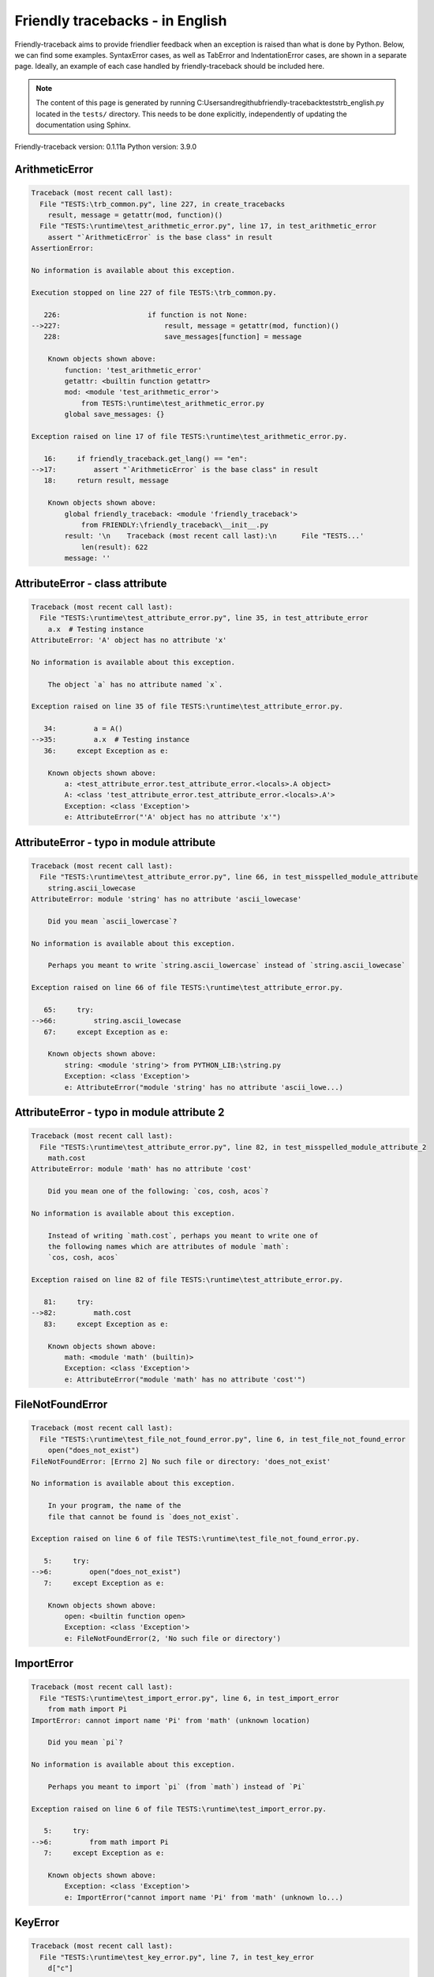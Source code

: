 
Friendly tracebacks - in English
======================================

Friendly-traceback aims to provide friendlier feedback when an exception
is raised than what is done by Python.
Below, we can find some examples. SyntaxError cases, as well as TabError and
IndentationError cases, are shown in a separate page.
Ideally, an example of each case handled by friendly-traceback
should be included here.

.. note::

     The content of this page is generated by running
     C:\Users\andre\github\friendly-traceback\tests\trb_english.py located in the ``tests/`` directory.
     This needs to be done explicitly, independently of updating the
     documentation using Sphinx.

Friendly-traceback version: 0.1.11a
Python version: 3.9.0



ArithmeticError
---------------

.. code-block:: none


    Traceback (most recent call last):
      File "TESTS:\trb_common.py", line 227, in create_tracebacks
        result, message = getattr(mod, function)()
      File "TESTS:\runtime\test_arithmetic_error.py", line 17, in test_arithmetic_error
        assert "`ArithmeticError` is the base class" in result
    AssertionError: 
    
    No information is available about this exception.
    
    Execution stopped on line 227 of file TESTS:\trb_common.py.
    
       226:                     if function is not None:
    -->227:                         result, message = getattr(mod, function)()
       228:                         save_messages[function] = message

        Known objects shown above:
            function: 'test_arithmetic_error'
            getattr: <builtin function getattr>
            mod: <module 'test_arithmetic_error'>
                from TESTS:\runtime\test_arithmetic_error.py
            global save_messages: {}
        
    Exception raised on line 17 of file TESTS:\runtime\test_arithmetic_error.py.
    
       16:     if friendly_traceback.get_lang() == "en":
    -->17:         assert "`ArithmeticError` is the base class" in result
       18:     return result, message

        Known objects shown above:
            global friendly_traceback: <module 'friendly_traceback'>
                from FRIENDLY:\friendly_traceback\__init__.py
            result: '\n    Traceback (most recent call last):\n      File "TESTS...'
                len(result): 622
            message: ''
        

AttributeError - class attribute
--------------------------------

.. code-block:: none


    Traceback (most recent call last):
      File "TESTS:\runtime\test_attribute_error.py", line 35, in test_attribute_error
        a.x  # Testing instance
    AttributeError: 'A' object has no attribute 'x'
    
    No information is available about this exception.
    
        The object `a` has no attribute named `x`.
        
    Exception raised on line 35 of file TESTS:\runtime\test_attribute_error.py.
    
       34:         a = A()
    -->35:         a.x  # Testing instance
       36:     except Exception as e:

        Known objects shown above:
            a: <test_attribute_error.test_attribute_error.<locals>.A object>
            A: <class 'test_attribute_error.test_attribute_error.<locals>.A'>
            Exception: <class 'Exception'>
            e: AttributeError("'A' object has no attribute 'x'")
        


AttributeError - typo in module attribute
-----------------------------------------

.. code-block:: none


    Traceback (most recent call last):
      File "TESTS:\runtime\test_attribute_error.py", line 66, in test_misspelled_module_attribute
        string.ascii_lowecase
    AttributeError: module 'string' has no attribute 'ascii_lowecase'
    
        Did you mean `ascii_lowercase`?
        
    No information is available about this exception.
    
        Perhaps you meant to write `string.ascii_lowercase` instead of `string.ascii_lowecase`
        
    Exception raised on line 66 of file TESTS:\runtime\test_attribute_error.py.
    
       65:     try:
    -->66:         string.ascii_lowecase
       67:     except Exception as e:

        Known objects shown above:
            string: <module 'string'> from PYTHON_LIB:\string.py
            Exception: <class 'Exception'>
            e: AttributeError("module 'string' has no attribute 'ascii_lowe...)
        


AttributeError - typo in module attribute 2
-------------------------------------------

.. code-block:: none


    Traceback (most recent call last):
      File "TESTS:\runtime\test_attribute_error.py", line 82, in test_misspelled_module_attribute_2
        math.cost
    AttributeError: module 'math' has no attribute 'cost'
    
        Did you mean one of the following: `cos, cosh, acos`?
        
    No information is available about this exception.
    
        Instead of writing `math.cost`, perhaps you meant to write one of 
        the following names which are attributes of module `math`:
        `cos, cosh, acos`
        
    Exception raised on line 82 of file TESTS:\runtime\test_attribute_error.py.
    
       81:     try:
    -->82:         math.cost
       83:     except Exception as e:

        Known objects shown above:
            math: <module 'math' (builtin)>
            Exception: <class 'Exception'>
            e: AttributeError("module 'math' has no attribute 'cost'")
        


FileNotFoundError
-----------------

.. code-block:: none


    Traceback (most recent call last):
      File "TESTS:\runtime\test_file_not_found_error.py", line 6, in test_file_not_found_error
        open("does_not_exist")
    FileNotFoundError: [Errno 2] No such file or directory: 'does_not_exist'
    
    No information is available about this exception.
    
        In your program, the name of the
        file that cannot be found is `does_not_exist`.
        
    Exception raised on line 6 of file TESTS:\runtime\test_file_not_found_error.py.
    
       5:     try:
    -->6:         open("does_not_exist")
       7:     except Exception as e:

        Known objects shown above:
            open: <builtin function open>
            Exception: <class 'Exception'>
            e: FileNotFoundError(2, 'No such file or directory')
        


ImportError
-----------

.. code-block:: none


    Traceback (most recent call last):
      File "TESTS:\runtime\test_import_error.py", line 6, in test_import_error
        from math import Pi
    ImportError: cannot import name 'Pi' from 'math' (unknown location)
    
        Did you mean `pi`?
        
    No information is available about this exception.
    
        Perhaps you meant to import `pi` (from `math`) instead of `Pi`
        
    Exception raised on line 6 of file TESTS:\runtime\test_import_error.py.
    
       5:     try:
    -->6:         from math import Pi
       7:     except Exception as e:

        Known objects shown above:
            Exception: <class 'Exception'>
            e: ImportError("cannot import name 'Pi' from 'math' (unknown lo...)
        


KeyError
--------

.. code-block:: none


    Traceback (most recent call last):
      File "TESTS:\runtime\test_key_error.py", line 7, in test_key_error
        d["c"]
    KeyError: 'c'
    
    No information is available about this exception.
    
        In your program, the key that cannot be found is `'c'`.
        
    Exception raised on line 7 of file TESTS:\runtime\test_key_error.py.
    
       6:     try:
    -->7:         d["c"]
       8:     except Exception as e:

        Known objects shown above:
            d: {'a': 1, 'b': 2}
            Exception: <class 'Exception'>
            e: KeyError('c')
        


LookupError
-----------

.. code-block:: none


    Traceback (most recent call last):
      File "TESTS:\trb_common.py", line 227, in create_tracebacks
        result, message = getattr(mod, function)()
      File "TESTS:\runtime\test_lookup_error.py", line 18, in test_lookup_error
        assert "`LookupError` is the base class for" in result
    AssertionError: 
    
    No information is available about this exception.
    
    Execution stopped on line 227 of file TESTS:\trb_common.py.
    
       226:                     if function is not None:
    -->227:                         result, message = getattr(mod, function)()
       228:                         save_messages[function] = message

        Known objects shown above:
            function: 'test_lookup_error'
            result: '\n    Traceback (most recent call last):\n      File "TESTS...'
                len(result): 591
            message: "'c'"
            getattr: <builtin function getattr>
            mod: <module 'test_lookup_error'> from TESTS:\runtime\test_lookup_error.py
            global save_messages: {'test_attribute_error': "'A' object has no attribute 'x'", ...}
                len(save_messages): 6
        
    Exception raised on line 18 of file TESTS:\runtime\test_lookup_error.py.
    
       17:     if friendly_traceback.get_lang() == "en":
    -->18:         assert "`LookupError` is the base class for" in result
       19:     return result, message

        Known objects shown above:
            global friendly_traceback: <module 'friendly_traceback'>
                from FRIENDLY:\friendly_traceback\__init__.py
            result: '\n    Traceback (most recent call last):\n      File "TESTS...'
                len(result): 662
            message: 'Fake message'
        

IndexError - short tuple
------------------------

.. code-block:: none


    Traceback (most recent call last):
      File "TESTS:\runtime\test_index_error.py", line 8, in test_index_error1
        print(a[3], b[2])
    IndexError: tuple index out of range
    
    No information is available about this exception.
    
    Exception raised on line 8 of file TESTS:\runtime\test_index_error.py.
    
       7:     try:
    -->8:         print(a[3], b[2])
       9:     except Exception as e:

        Known objects shown above:
            print: <builtin function print>
            a: (1, 2, 3)
            b: [1, 2, 3]
            Exception: <class 'Exception'>
            e: IndexError('tuple index out of range')
        


IndexError - long list
----------------------

.. code-block:: none


    Traceback (most recent call last):
      File "TESTS:\runtime\test_index_error.py", line 22, in test_index_error2
        print(a[50], b[0])
    IndexError: list index out of range
    
    No information is available about this exception.
    
    Exception raised on line 22 of file TESTS:\runtime\test_index_error.py.
    
       21:     try:
    -->22:         print(a[50], b[0])
       23:     except Exception as e:

        Known objects shown above:
            print: <builtin function print>
            a: [0, 1, 2, 3, 4, 5, 6, 7, 8, 9, 10, 11, 12, 13, 14, 15, 16, 17, 18, ...]
                len(a): 40
            b: (0, 1, 2, 3, 4, 5, 6, 7, 8, 9, 10, 11, 12, 13, 14, 15, 16, 17, 18, ...)
                len(b): 50
            Exception: <class 'Exception'>
            e: IndexError('list index out of range')
        


ModuleNotFoundError
-------------------

.. code-block:: none


    Traceback (most recent call last):
      File "TESTS:\runtime\test_module_not_found_error.py", line 6, in test_module_not_found_error
        import Tkinter
    ModuleNotFoundError: No module named 'Tkinter'
    
        Did you mean `tkinter`?
        
    No information is available about this exception.
    
        The name of the module that could not be imported is `Tkinter`.
        `tkinter` is an existing module that has a similar name.
        
    Exception raised on line 6 of file TESTS:\runtime\test_module_not_found_error.py.
    
       5:     try:
    -->6:         import Tkinter
       7:     except Exception as e:

        Known objects shown above:
            Exception: <class 'Exception'>
            e: ModuleNotFoundError("No module named 'Tkinter'")
        


NameError - 1
-------------

.. code-block:: none


    Traceback (most recent call last):
      File "TESTS:\runtime\test_name_error.py", line 6, in test_name_error
        this = something
    NameError: name 'something' is not defined
    
    No information is available about this exception.
    
        In your program, `something` is an unknown name.
        I have no additional information for you.
    Exception raised on line 6 of file TESTS:\runtime\test_name_error.py.
    
       5:     try:
    -->6:         this = something
       7:     except Exception as e:

        Known objects shown above:
            Exception: <class 'Exception'>
            e: NameError("name 'something' is not defined")
        


NameError - 2
-------------

.. code-block:: none


    Traceback (most recent call last):
      File "TESTS:\runtime\test_name_error.py", line 20, in test_name_error2
        x = babs(-1)
    NameError: name 'babs' is not defined
    
        Did you mean `abs`?
    No information is available about this exception.
    
        In your program, `babs` is an unknown name.
        Instead of writing `babs`, perhaps you meant one of the following:
        *   Local scope: `nabs`
        *   Global scope: `fabs`
        *   Python builtins: `abs`
        
    Exception raised on line 20 of file TESTS:\runtime\test_name_error.py.
    
       19:     try:
    -->20:         x = babs(-1)
       21:     except Exception as e:

        Known objects shown above:
            Exception: <class 'Exception'>
            e: NameError("name 'babs' is not defined")
        


NameError - 3
-------------

.. code-block:: none


    Traceback (most recent call last):
      File "TESTS:\runtime\test_name_error.py", line 35, in test_name_error3
        y = x
    NameError: name 'x' is not defined
    
        Did you use a colon instead of an equal sign?
    No information is available about this exception.
    
        In your program, `x` is an unknown name.
        A type hint found for `x` in the global scope.
        Perhaps you had used a colon instead of an equal sign and written
        
            x : 3
        
        instead of
        
            x = 3
        
    Exception raised on line 35 of file TESTS:\runtime\test_name_error.py.
    
       34:     try:
    -->35:         y = x
       36:     except Exception as e:

        Known objects shown above:
            Exception: <class 'Exception'>
            e: NameError("name 'x' is not defined")
        


NameError - 4
-------------

.. code-block:: none


    Traceback (most recent call last):
      File "TESTS:\runtime\test_name_error.py", line 48, in test_name_error4
        cost  # wrote from math import * above
    NameError: name 'cost' is not defined
    
        Did you mean `cos`?
    No information is available about this exception.
    
        In your program, `cost` is an unknown name.
        Instead of writing `cost`, perhaps you meant one of the following:
        *   Global scope: `cos`, `cosh`, `acos`
        
    Exception raised on line 48 of file TESTS:\runtime\test_name_error.py.
    
       47:     try:
    -->48:         cost  # wrote from math import * above
       49:     except Exception as e:

        Known objects shown above:
            Exception: <class 'Exception'>
            e: NameError("name 'cost' is not defined")
        


OverflowError
-------------

.. code-block:: none


    Traceback (most recent call last):
      File "TESTS:\trb_common.py", line 227, in create_tracebacks
        result, message = getattr(mod, function)()
      File "TESTS:\runtime\test_overflow_error.py", line 17, in test_overflow_error
        assert "`OverflowError` is raised when the result" in result
    AssertionError: 
    
    No information is available about this exception.
    
    Execution stopped on line 227 of file TESTS:\trb_common.py.
    
       226:                     if function is not None:
    -->227:                         result, message = getattr(mod, function)()
       228:                         save_messages[function] = message

        Known objects shown above:
            function: 'test_overflow_error'
            result: '\n    Traceback (most recent call last):\n      File "TESTS...'
                len(result): 821
            message: "name 'cost' is not defined"
            getattr: <builtin function getattr>
            mod: <module 'test_overflow_error'>
                from TESTS:\runtime\test_overflow_error.py
            global save_messages: {'test_attribute_error': "'A' object has no attribute 'x'", ...}
                len(save_messages): 13
        
    Exception raised on line 17 of file TESTS:\runtime\test_overflow_error.py.
    
       16:     if friendly_traceback.get_lang() == "en":
    -->17:         assert "`OverflowError` is raised when the result" in result
       18:     return result, message

        Known objects shown above:
            global friendly_traceback: <module 'friendly_traceback'>
                from FRIENDLY:\friendly_traceback\__init__.py
            result: '\n    Traceback (most recent call last):\n      File "TESTS...'
                len(result): 561
            message: "(34, 'Result too large')"
        

RecursionError
--------------

.. code-block:: none


    Traceback (most recent call last):
      File "TESTS:\trb_common.py", line 227, in create_tracebacks
        result, message = getattr(mod, function)()
      File "TESTS:\runtime\test_recursion_error.py", line 16, in test_function_recursion_error
        assert "too many times" in result
    AssertionError: 
    
    No information is available about this exception.
    
    Execution stopped on line 227 of file TESTS:\trb_common.py.
    
       226:                     if function is not None:
    -->227:                         result, message = getattr(mod, function)()
       228:                         save_messages[function] = message

        Known objects shown above:
            function: 'test_function_recursion_error'
            result: '\n    Traceback (most recent call last):\n      File "TESTS...'
                len(result): 821
            message: "name 'cost' is not defined"
            getattr: <builtin function getattr>
            mod: <module 'test_recursion_error'>
                from TESTS:\runtime\test_recursion_error.py
            global save_messages: {'test_attribute_error': "'A' object has no attribute 'x'", ...}
                len(save_messages): 13
        
    Exception raised on line 16 of file TESTS:\runtime\test_recursion_error.py.
    
       15:     if friendly_traceback.get_lang() == "en":
    -->16:         assert "too many times" in result
       17:     return result, message

        Known objects shown above:
            global friendly_traceback: <module 'friendly_traceback'>
                from FRIENDLY:\friendly_traceback\__init__.py
            result: '\n    Traceback (most recent call last):\n      File "TESTS...'
                len(result): 1135
            message: 'maximum recursion depth exceeded'
        

TypeError - 1: concatenate two different types
----------------------------------------------

.. code-block:: none


    Traceback (most recent call last):
      File "TESTS:\runtime\test_type_error.py", line 8, in test_type_error1
        result = a + one
    TypeError: can only concatenate str (not "int") to str
    
    No information is available about this exception.
    
        You tried to concatenate (add) two different types of objects:
        a string (`str`) and an integer (`int`)
        
    Exception raised on line 8 of file TESTS:\runtime\test_type_error.py.
    
       7:         one = 1
    -->8:         result = a + one
       9:     except Exception as e:

        Known objects shown above:
            one: 1
            a: 'a'
            Exception: <class 'Exception'>
            e: TypeError('can only concatenate str (not "int") to str')
        


TypeError - 1a: concatenate two different types
-----------------------------------------------

.. code-block:: none


    Traceback (most recent call last):
      File "TESTS:\runtime\test_type_error.py", line 26, in test_type_error1a
        result = a + a_list
    TypeError: can only concatenate str (not "list") to str
    
    No information is available about this exception.
    
        You tried to concatenate (add) two different types of objects:
        a string (`str`) and a `list`
        
    Exception raised on line 26 of file TESTS:\runtime\test_type_error.py.
    
       25:         a_list = [1, 2, 3]
    -->26:         result = a + a_list
       27:     except Exception as e:

        Known objects shown above:
            a_list: [1, 2, 3]
            a: 'a'
            Exception: <class 'Exception'>
            e: TypeError('can only concatenate str (not "list") to str')
        


TypeError - 1b: concatenate two different types
-----------------------------------------------

.. code-block:: none


    Traceback (most recent call last):
      File "TESTS:\runtime\test_type_error.py", line 44, in test_type_error1b
        result = a_tuple + a_list
    TypeError: can only concatenate tuple (not "list") to tuple
    
    No information is available about this exception.
    
        You tried to concatenate (add) two different types of objects:
        a `tuple` and a `list`
        
    Exception raised on line 44 of file TESTS:\runtime\test_type_error.py.
    
       43:         a_list = [1, 2, 3]
    -->44:         result = a_tuple + a_list
       45:     except Exception as e:

        Known objects shown above:
            a_list: [1, 2, 3]
            a_tuple: (1, 2, 3)
            Exception: <class 'Exception'>
            e: TypeError('can only concatenate tuple (not "list") to tuple')
        


TypeError - 2: unsupported operand type(s) for +
------------------------------------------------

.. code-block:: none


    Traceback (most recent call last):
      File "TESTS:\runtime\test_type_error.py", line 60, in test_type_error2
        result = one + none
    TypeError: unsupported operand type(s) for +: 'int' and 'NoneType'
    
    No information is available about this exception.
    
        You tried to add two incompatible types of objects:
        an integer (`int`) and a variable equal to `None` (`NoneType`)
        
    Exception raised on line 60 of file TESTS:\runtime\test_type_error.py.
    
       59:         none = None
    -->60:         result = one + none
       61:     except Exception as e:

        Known objects shown above:
            none: None
            one: 1
            Exception: <class 'Exception'>
            e: TypeError("unsupported operand type(s) for +: 'int' and 'Non...)
        


TypeError - 2a: unsupported operand type(s) for +=
--------------------------------------------------

.. code-block:: none


    Traceback (most recent call last):
      File "TESTS:\runtime\test_type_error.py", line 78, in test_type_error2a
        one += two
    TypeError: unsupported operand type(s) for +=: 'int' and 'str'
    
    No information is available about this exception.
    
        You tried to add two incompatible types of objects:
        an integer (`int`) and a string (`str`)
        
    Exception raised on line 78 of file TESTS:\runtime\test_type_error.py.
    
       77:         two = "two"
    -->78:         one += two
       79:     except Exception as e:

        Known objects shown above:
            two: 'two'
            one: 1
            Exception: <class 'Exception'>
            e: TypeError("unsupported operand type(s) for +=: 'int' and 'str'")
        


TypeError - 3: unsupported operand type(s) for -
------------------------------------------------

.. code-block:: none


    Traceback (most recent call last):
      File "TESTS:\runtime\test_type_error.py", line 94, in test_type_error3
        result = a - b
    TypeError: unsupported operand type(s) for -: 'tuple' and 'list'
    
    No information is available about this exception.
    
        You tried to subtract two incompatible types of objects:
        a `tuple` and a `list`
        
    Exception raised on line 94 of file TESTS:\runtime\test_type_error.py.
    
       93:         b = [3, 4]
    -->94:         result = a - b
       95:     except Exception as e:

        Known objects shown above:
            b: [3, 4]
            a: (1, 2)
            Exception: <class 'Exception'>
            e: TypeError("unsupported operand type(s) for -: 'tuple' and 'l...)
        


TypeError - 3a: unsupported operand type(s) for -=
--------------------------------------------------

.. code-block:: none


    Traceback (most recent call last):
      File "TESTS:\runtime\test_type_error.py", line 110, in test_type_error3a
        b -= a
    TypeError: unsupported operand type(s) for -=: 'list' and 'tuple'
    
    No information is available about this exception.
    
        You tried to subtract two incompatible types of objects:
        a `list` and a `tuple`
        
    Exception raised on line 110 of file TESTS:\runtime\test_type_error.py.
    
       109:         b = [3, 4]
    -->110:         b -= a
       111:     except Exception as e:

        Known objects shown above:
            b: [3, 4]
            a: (1, 2)
            Exception: <class 'Exception'>
            e: TypeError("unsupported operand type(s) for -=: 'list' and 't...)
        


TypeError - 4: unsupported operand type(s) for *
------------------------------------------------

.. code-block:: none


    Traceback (most recent call last):
      File "TESTS:\runtime\test_type_error.py", line 126, in test_type_error4
        result = a * b
    TypeError: unsupported operand type(s) for *: 'complex' and 'set'
    
    No information is available about this exception.
    
        You tried to multiply two incompatible types of objects:
        a complex number and a `set`
        
    Exception raised on line 126 of file TESTS:\runtime\test_type_error.py.
    
       125:         b = {2, 3}
    -->126:         result = a * b
       127:     except Exception as e:

        Known objects shown above:
            b: {2, 3}
            a: 1j
            Exception: <class 'Exception'>
            e: TypeError("unsupported operand type(s) for *: 'complex' and ...)
        


TypeError - 4a: unsupported operand type(s) for ``*=``
------------------------------------------------------

.. code-block:: none


    Traceback (most recent call last):
      File "TESTS:\runtime\test_type_error.py", line 142, in test_type_error4a
        b *= a
    TypeError: unsupported operand type(s) for *=: 'set' and 'complex'
    
    No information is available about this exception.
    
        You tried to multiply two incompatible types of objects:
        a `set` and a complex number
        
    Exception raised on line 142 of file TESTS:\runtime\test_type_error.py.
    
       141:         b = {2, 3}
    -->142:         b *= a
       143:     except Exception as e:

        Known objects shown above:
            b: {2, 3}
            a: 1j
            Exception: <class 'Exception'>
            e: TypeError("unsupported operand type(s) for *=: 'set' and 'co...)
        


TypeError - 5: unsupported operand type(s) for /
------------------------------------------------

.. code-block:: none


    Traceback (most recent call last):
      File "TESTS:\runtime\test_type_error.py", line 158, in test_type_error5
        result = a / b
    TypeError: unsupported operand type(s) for /: 'dict' and 'float'
    
    No information is available about this exception.
    
        You tried to divide two incompatible types of objects:
        a dictionary (`dict`) and a number (`float`)
        
    Exception raised on line 158 of file TESTS:\runtime\test_type_error.py.
    
       157:         b = 3.1416
    -->158:         result = a / b
       159:     except Exception as e:

        Known objects shown above:
            b: 3.1416
            a: {1: 1, 2: 2}
            Exception: <class 'Exception'>
            e: TypeError("unsupported operand type(s) for /: 'dict' and 'fl...)
        


TypeError - 5a: unsupported operand type(s) for /=
--------------------------------------------------

.. code-block:: none


    Traceback (most recent call last):
      File "TESTS:\runtime\test_type_error.py", line 174, in test_type_error5a
        b /= a
    TypeError: unsupported operand type(s) for /=: 'float' and 'dict'
    
    No information is available about this exception.
    
        You tried to divide two incompatible types of objects:
        a number (`float`) and a dictionary (`dict`)
        
    Exception raised on line 174 of file TESTS:\runtime\test_type_error.py.
    
       173:         b = 3.1416
    -->174:         b /= a
       175:     except Exception as e:

        Known objects shown above:
            b: 3.1416
            a: {1: 1, 2: 2}
            Exception: <class 'Exception'>
            e: TypeError("unsupported operand type(s) for /=: 'float' and '...)
        


TypeError - 5b: unsupported operand type(s) for //
--------------------------------------------------

.. code-block:: none


    Traceback (most recent call last):
      File "TESTS:\runtime\test_type_error.py", line 190, in test_type_error5b
        result = a // b
    TypeError: unsupported operand type(s) for //: 'dict' and 'int'
    
    No information is available about this exception.
    
        You tried to divide two incompatible types of objects:
        a dictionary (`dict`) and an integer (`int`)
        
    Exception raised on line 190 of file TESTS:\runtime\test_type_error.py.
    
       189:         b = 1
    -->190:         result = a // b
       191:     except Exception as e:

        Known objects shown above:
            b: 1
            a: {1: 1, 2: 2}
            Exception: <class 'Exception'>
            e: TypeError("unsupported operand type(s) for //: 'dict' and 'int'")
        


TypeError - 5c: unsupported operand type(s) for //=
---------------------------------------------------

.. code-block:: none


    Traceback (most recent call last):
      File "TESTS:\runtime\test_type_error.py", line 206, in test_type_error5c
        b //= a
    TypeError: unsupported operand type(s) for //=: 'float' and 'dict'
    
    No information is available about this exception.
    
        You tried to divide two incompatible types of objects:
        a number (`float`) and a dictionary (`dict`)
        
    Exception raised on line 206 of file TESTS:\runtime\test_type_error.py.
    
       205:         b = 3.1416
    -->206:         b //= a
       207:     except Exception as e:

        Known objects shown above:
            b: 3.1416
            a: {1: 1, 2: 2}
            Exception: <class 'Exception'>
            e: TypeError("unsupported operand type(s) for //=: 'float' and ...)
        


TypeError - 6: unsupported operand type(s) for &
------------------------------------------------

.. code-block:: none


    Traceback (most recent call last):
      File "TESTS:\runtime\test_type_error.py", line 222, in test_type_error6
        result = a & b
    TypeError: unsupported operand type(s) for &: 'str' and 'int'
    
    No information is available about this exception.
    
        You tried to perform the bitwise operation &
        on two incompatible types of objects:
        a string (`str`) and an integer (`int`)
        
    Exception raised on line 222 of file TESTS:\runtime\test_type_error.py.
    
       221:         b = 2
    -->222:         result = a & b
       223:     except Exception as e:

        Known objects shown above:
            b: 2
            a: 'a'
            Exception: <class 'Exception'>
            e: TypeError("unsupported operand type(s) for &: 'str' and 'int'")
        


TypeError - 6a: unsupported operand type(s) for &=
--------------------------------------------------

.. code-block:: none


    Traceback (most recent call last):
      File "TESTS:\runtime\test_type_error.py", line 238, in test_type_error6a
        b &= a
    TypeError: unsupported operand type(s) for &=: 'int' and 'str'
    
    No information is available about this exception.
    
        You tried to perform the bitwise operation &=
        on two incompatible types of objects:
        an integer (`int`) and a string (`str`)
        
    Exception raised on line 238 of file TESTS:\runtime\test_type_error.py.
    
       237:         b = 2
    -->238:         b &= a
       239:     except Exception as e:

        Known objects shown above:
            b: 2
            a: 'a'
            Exception: <class 'Exception'>
            e: TypeError("unsupported operand type(s) for &=: 'int' and 'str'")
        


TypeError - 7: unsupported operand type(s) for **
-------------------------------------------------

.. code-block:: none


    Traceback (most recent call last):
      File "TESTS:\runtime\test_type_error.py", line 254, in test_type_error7
        result = a ** b
    TypeError: unsupported operand type(s) for ** or pow(): 'dict' and 'float'
    
    No information is available about this exception.
    
        You tried to exponentiate (raise to a power)
        using two incompatible types of objects:
        a dictionary (`dict`) and a number (`float`)
        
    Exception raised on line 254 of file TESTS:\runtime\test_type_error.py.
    
       253:         b = 3.1416
    -->254:         result = a ** b
       255:     except Exception as e:

        Known objects shown above:
            b: 3.1416
            a: {1: 1, 2: 2}
            Exception: <class 'Exception'>
            e: TypeError("unsupported operand type(s) for ** or pow(): 'dic...)
        


TypeError - 7a: unsupported operand type(s) for ``**=``
-------------------------------------------------------

.. code-block:: none


    Traceback (most recent call last):
      File "TESTS:\runtime\test_type_error.py", line 270, in test_type_error7a
        a **= b
    TypeError: unsupported operand type(s) for ** or pow(): 'dict' and 'float'
    
    No information is available about this exception.
    
        You tried to exponentiate (raise to a power)
        using two incompatible types of objects:
        a dictionary (`dict`) and a number (`float`)
        
    Exception raised on line 270 of file TESTS:\runtime\test_type_error.py.
    
       269:         b = 3.1416
    -->270:         a **= b
       271:     except Exception as e:

        Known objects shown above:
            b: 3.1416
            a: {1: 1, 2: 2}
            Exception: <class 'Exception'>
            e: TypeError("unsupported operand type(s) for ** or pow(): 'dic...)
        


TypeError - 8: unsupported operand type(s) for >>
-------------------------------------------------

.. code-block:: none


    Traceback (most recent call last):
      File "TESTS:\runtime\test_type_error.py", line 286, in test_type_error8
        result = a >> b
    TypeError: unsupported operand type(s) for >>: 'str' and 'int'
    
    No information is available about this exception.
    
        You tried to perform the bit shifting operation >>
        on two incompatible types of objects:
        a string (`str`) and an integer (`int`)
        
    Exception raised on line 286 of file TESTS:\runtime\test_type_error.py.
    
       285:         b = 42
    -->286:         result = a >> b
       287:     except Exception as e:

        Known objects shown above:
            b: 42
            a: 'a'
            Exception: <class 'Exception'>
            e: TypeError("unsupported operand type(s) for >>: 'str' and 'int'")
        


TypeError - 8a: unsupported operand type(s) for >>=
---------------------------------------------------

.. code-block:: none


    Traceback (most recent call last):
      File "TESTS:\runtime\test_type_error.py", line 302, in test_type_error8a
        a >>= b
    TypeError: unsupported operand type(s) for >>=: 'str' and 'int'
    
    No information is available about this exception.
    
        You tried to perform the bit shifting operation >>=
        on two incompatible types of objects:
        a string (`str`) and an integer (`int`)
        
    Exception raised on line 302 of file TESTS:\runtime\test_type_error.py.
    
       301:         b = 42
    -->302:         a >>= b
       303:     except Exception as e:

        Known objects shown above:
            b: 42
            a: 'a'
            Exception: <class 'Exception'>
            e: TypeError("unsupported operand type(s) for >>=: 'str' and 'int'")
        


TypeError - 9: unsupported operand type(s) for @
------------------------------------------------

.. code-block:: none


    Traceback (most recent call last):
      File "TESTS:\runtime\test_type_error.py", line 318, in test_type_error9
        result = a @ b
    TypeError: unsupported operand type(s) for @: 'str' and 'int'
    
    No information is available about this exception.
    
        You tried to use the operator @
        using two incompatible types of objects:
        a string (`str`) and an integer (`int`).
        This operator is normally used only
        for multiplication of matrices.
        
    Exception raised on line 318 of file TESTS:\runtime\test_type_error.py.
    
       317:         b = 2
    -->318:         result = a @ b
       319:     except Exception as e:

        Known objects shown above:
            b: 2
            a: 'a'
            Exception: <class 'Exception'>
            e: TypeError("unsupported operand type(s) for @: 'str' and 'int'")
        


TypeError - 9a: unsupported operand type(s) for @=
--------------------------------------------------

.. code-block:: none


    Traceback (most recent call last):
      File "TESTS:\runtime\test_type_error.py", line 334, in test_type_error9a
        a @= b
    TypeError: unsupported operand type(s) for @=: 'str' and 'int'
    
    No information is available about this exception.
    
        You tried to use the operator @=
        using two incompatible types of objects:
        a string (`str`) and an integer (`int`).
        This operator is normally used only
        for multiplication of matrices.
        
    Exception raised on line 334 of file TESTS:\runtime\test_type_error.py.
    
       333:         b = 2
    -->334:         a @= b
       335:     except Exception as e:

        Known objects shown above:
            b: 2
            a: 'a'
            Exception: <class 'Exception'>
            e: TypeError("unsupported operand type(s) for @=: 'str' and 'int'")
        


TypeError - 10: comparison between incompatible types
-----------------------------------------------------

.. code-block:: none


    Traceback (most recent call last):
      File "TESTS:\runtime\test_type_error.py", line 350, in test_type_error10
        b < a
    TypeError: '<' not supported between instances of 'int' and 'str'
    
    No information is available about this exception.
    
        You tried to do an order comparison (<)
        between two incompatible types of objects:
        an integer (`int`) and a string (`str`)
        
    Exception raised on line 350 of file TESTS:\runtime\test_type_error.py.
    
       349:         b = 42
    -->350:         b < a
       351:     except Exception as e:

        Known objects shown above:
            b: 42
            a: 'a'
            Exception: <class 'Exception'>
            e: TypeError("'<' not supported between instances of 'int' and ...)
        


TypeError - 11: bad operand type for unary +
--------------------------------------------

.. code-block:: none


    Traceback (most recent call last):
      File "TESTS:\runtime\test_type_error.py", line 364, in test_type_error11
        a = +"abc"
    TypeError: bad operand type for unary +: 'str'
    
    No information is available about this exception.
    
        You tried to use the unary operator '+'
        with the following type of object: a string (`str`).
        This operation is not defined for this type of object.
        
    Exception raised on line 364 of file TESTS:\runtime\test_type_error.py.
    
       363:     try:
    -->364:         a = +"abc"
       365:         print(a)

        Known objects shown above:
            print: <builtin function print>
        


TypeError - 11a: bad operand type for unary -
---------------------------------------------

.. code-block:: none


    Traceback (most recent call last):
      File "TESTS:\runtime\test_type_error.py", line 379, in test_type_error11a
        a = -[1, 2, 3]
    TypeError: bad operand type for unary -: 'list'
    
    No information is available about this exception.
    
        You tried to use the unary operator '-'
        with the following type of object: a `list`.
        This operation is not defined for this type of object.
        
    Exception raised on line 379 of file TESTS:\runtime\test_type_error.py.
    
       378:     try:
    -->379:         a = -[1, 2, 3]
       380:         print(a)

        Known objects shown above:
            print: <builtin function print>
        


TypeError - 11b: bad operand type for unary ~
---------------------------------------------

.. code-block:: none


    Traceback (most recent call last):
      File "TESTS:\runtime\test_type_error.py", line 394, in test_type_error11b
        a = ~(1, 2, 3)
    TypeError: bad operand type for unary ~: 'tuple'
    
    No information is available about this exception.
    
        You tried to use the unary operator '~'
        with the following type of object: a `tuple`.
        This operation is not defined for this type of object.
        
    Exception raised on line 394 of file TESTS:\runtime\test_type_error.py.
    
       393:     try:
    -->394:         a = ~(1, 2, 3)
       395:         print(a)

        Known objects shown above:
            print: <builtin function print>
        


TypeError - 12: object does not support item assignment
-------------------------------------------------------

.. code-block:: none


    Traceback (most recent call last):
      File "TESTS:\runtime\test_type_error.py", line 410, in test_type_error12
        a[0] = 0
    TypeError: 'tuple' object does not support item assignment
    
    No information is available about this exception.
    
        In Python, some objects are known as immutable:
        once defined, their value cannot be changed.
        You tried change part of such an immutable object: a `tuple`,
        most likely by using an indexing operation.
        
    Exception raised on line 410 of file TESTS:\runtime\test_type_error.py.
    
       409:     try:
    -->410:         a[0] = 0
       411:     except Exception as e:

        Known objects shown above:
            a: (1, 2, 3)
            Exception: <class 'Exception'>
            e: TypeError("'tuple' object does not support item assignment")
        


TypeError - 13: wrong number of positional arguments
----------------------------------------------------

.. code-block:: none


    Traceback (most recent call last):
      File "TESTS:\runtime\test_type_error.py", line 427, in test_type_error13
        fn(1)
    TypeError: fn() takes 0 positional arguments but 1 was given
    
    No information is available about this exception.
    
        You apparently have called the function `fn` with
        1 positional argument(s) while it requires 0
        such positional argument(s).
        
    Exception raised on line 427 of file TESTS:\runtime\test_type_error.py.
    
       426:     try:
    -->427:         fn(1)
       428:     except Exception as e:

        Known objects shown above:
            fn: <function test_type_error13.<locals>.fn>
            Exception: <class 'Exception'>
            e: TypeError('fn() takes 0 positional arguments but 1 was given')
        


TypeError - 13a: wrong number of positional arguments
-----------------------------------------------------

.. code-block:: none


    Traceback (most recent call last):
      File "TESTS:\runtime\test_type_error.py", line 446, in test_type_error13a
        A().f(1)
    TypeError: f() takes 1 positional argument but 2 were given
    
        Perhaps you forgot `self` when defining `f`.
        
    No information is available about this exception.
    
        You apparently have called the function `f` with
        2 positional argument(s) while it requires 1
        such positional argument(s).
        Perhaps you forgot `self` when defining `f`.
        
    Exception raised on line 446 of file TESTS:\runtime\test_type_error.py.
    
       445:     try:
    -->446:         A().f(1)
       447:     except Exception as e:

        Known objects shown above:
            A: <class 'test_type_error.test_type_error13a.<locals>.A'>
            Exception: <class 'Exception'>
            e: TypeError('f() takes 1 positional argument but 2 were given')
        


TypeError - 14: missing positional arguments
--------------------------------------------

.. code-block:: none


    Traceback (most recent call last):
      File "TESTS:\runtime\test_type_error.py", line 465, in test_type_error14
        fn(1)
    TypeError: fn() missing 2 required positional arguments: 'b' and 'c'
    
    No information is available about this exception.
    
        You apparently have called the function 'fn()' with
        fewer positional arguments than it requires (2 missing).
        
    Exception raised on line 465 of file TESTS:\runtime\test_type_error.py.
    
       464:     try:
    -->465:         fn(1)
       466:     except Exception as e:

        Known objects shown above:
            fn: <function test_type_error14.<locals>.fn>
            Exception: <class 'Exception'>
            e: TypeError("fn() missing 2 required positional arguments: 'b'...)
        


TypeError - 15: tuple object is not callable
--------------------------------------------

.. code-block:: none


    Traceback (most recent call last):
      File "TESTS:\runtime\test_type_error.py", line 480, in test_type_error15
        _ = (1, 2)(3, 4)
    TypeError: 'tuple' object is not callable
    
        Perhaps you had a missing comma between two tuples.
        
    No information is available about this exception.
    
        I suspect that you had an object of this type, a `tuple`,
        followed by what looked like a tuple, '(...)',
        which Python took as an indication of a function call.
        Perhaps you had a missing comma between two tuples.
        
    Exception raised on line 480 of file TESTS:\runtime\test_type_error.py.
    
       479:     try:
    -->480:         _ = (1, 2)(3, 4)
       481:     except Exception as e:

        Known objects shown above:
            Exception: <class 'Exception'>
            e: TypeError("'tuple' object is not callable")
        


TypeError - 15a: list object is not callable
--------------------------------------------

.. code-block:: none


    Traceback (most recent call last):
      File "TESTS:\runtime\test_type_error.py", line 494, in test_type_error15a
        _ = [1, 2](3, 4)
    TypeError: 'list' object is not callable
    
        Perhaps you had a missing comma before the tuple.
        
    No information is available about this exception.
    
        I suspect that you had an object of this type, a `list`,
        followed by what looked like a tuple, '(...)',
        which Python took as an indication of a function call.
        Perhaps you had a missing comma before the tuple.
        
    Exception raised on line 494 of file TESTS:\runtime\test_type_error.py.
    
       493:     try:
    -->494:         _ = [1, 2](3, 4)
       495:     except Exception as e:

        Known objects shown above:
            Exception: <class 'Exception'>
            e: TypeError("'list' object is not callable")
        


TypeError - 16: exception derived from BaseException
----------------------------------------------------

.. code-block:: none


    Traceback (most recent call last):
      File "TESTS:\runtime\test_type_error.py", line 507, in test_type_error16
        raise "exception"
    TypeError: exceptions must derive from BaseException
    
    No information is available about this exception.
    
        In Python 3, exceptions must be derived from BaseException.
        
    Exception raised on line 507 of file TESTS:\runtime\test_type_error.py.
    
       506:     try:
    -->507:         raise "exception"
       508:     except Exception as e:

        Known objects shown above:
            Exception: <class 'Exception'>
            e: TypeError('exceptions must derive from BaseException')
        


UnboundLocalError - 1: missing global
-------------------------------------

.. code-block:: none


    Traceback (most recent call last):
      File "TESTS:\runtime\test_unbound_local_error.py", line 27, in test_unbound_local_error_missing_global
        outer_missing_global()
      File "TESTS:\runtime\test_unbound_local_error.py", line 11, in outer_missing_global
        inner()
      File "TESTS:\runtime\test_unbound_local_error.py", line 9, in inner
        spam_missing_global += 1
    UnboundLocalError: local variable 'spam_missing_global' referenced before assignment
    
        Did you forget to add `global spam_missing_global`?
        
    No information is available about this exception.
    
        The name `spam_missing_global` exists in the global scope.
        Perhaps the statement
        
            global spam_missing_global
        
        should have been included as the first line inside your function.
        
    Execution stopped on line 27 of file TESTS:\runtime\test_unbound_local_error.py.
    
       26:     try:
    -->27:         outer_missing_global()
       28:     except Exception as e:

        Known objects shown above:
            global outer_missing_global: <function outer_missing_global>
            Exception: <class 'Exception'>
            e: UnboundLocalError("local variable 'spam_missing_global' refe...)
        
    Exception raised on line 9 of file TESTS:\runtime\test_unbound_local_error.py.
    
        8:     def inner():
    --> 9:         spam_missing_global += 1
       10: 

        Known objects shown above:
            global spam_missing_global: 1
        


UnboundLocalError - 2: missing nonlocal
---------------------------------------

.. code-block:: none


    Traceback (most recent call last):
      File "TESTS:\runtime\test_unbound_local_error.py", line 48, in test_unbound_local_error_missing_nonlocal
        outer_missing_nonlocal()
      File "TESTS:\runtime\test_unbound_local_error.py", line 20, in outer_missing_nonlocal
        inner()
      File "TESTS:\runtime\test_unbound_local_error.py", line 18, in inner
        spam_missing_nonlocal += 1
    UnboundLocalError: local variable 'spam_missing_nonlocal' referenced before assignment
    
        Did you forget to add `nonlocal spam_missing_nonlocal`?
        
    No information is available about this exception.
    
        The name `spam_missing_nonlocal` exists in the nonlocal scope.
        Perhaps the statement
        
            nonlocal spam_missing_nonlocal
        
        should have been included as the first line inside your function.
        
    Execution stopped on line 48 of file TESTS:\runtime\test_unbound_local_error.py.
    
       47:     try:
    -->48:         outer_missing_nonlocal()
       49:     except Exception as e:

        Known objects shown above:
            global outer_missing_nonlocal: <function outer_missing_nonlocal>
            Exception: <class 'Exception'>
            e: UnboundLocalError("local variable 'spam_missing_nonlocal' re...)
        
    Exception raised on line 18 of file TESTS:\runtime\test_unbound_local_error.py.
    
       17:     def inner():
    -->18:         spam_missing_nonlocal += 1
       19: 


Unknown exception
-----------------

.. code-block:: none


    Traceback (most recent call last):
      File "TESTS:\trb_common.py", line 227, in create_tracebacks
        result, message = getattr(mod, function)()
      File "TESTS:\runtime\test_unknown_error.py", line 18, in test_function_unknown_error
        assert "Please report this example" in result
    AssertionError: 
    
    No information is available about this exception.
    
    Execution stopped on line 227 of file TESTS:\trb_common.py.
    
       226:                     if function is not None:
    -->227:                         result, message = getattr(mod, function)()
       228:                         save_messages[function] = message

        Known objects shown above:
            function: 'test_function_unknown_error'
            result: '\n    Traceback (most recent call last):\n      File "TESTS...'
                len(result): 1487
            message: "local variable 'spam_missing_nonlocal' referenced before as..."
                len(message): 67
            getattr: <builtin function getattr>
            mod: <module 'test_unknown_error'> from TESTS:\runtime\test_unknown_error.py
            global save_messages: {'test_attribute_error': "'A' object has no attribute 'x'", ...}
                len(save_messages): 47
        
    Exception raised on line 18 of file TESTS:\runtime\test_unknown_error.py.
    
       17:     if friendly_traceback.get_lang() == "en":
    -->18:         assert "Please report this example" in result
       19:     return result, message

        Known objects shown above:
            global friendly_traceback: <module 'friendly_traceback'>
                from FRIENDLY:\friendly_traceback\__init__.py
            result: '\n    Traceback (most recent call last):\n      File "TESTS...'
                len(result): 822
            message: 'Some informative message about an unknown exception.'
        

ZeroDivisionError - 1
---------------------

.. code-block:: none


    Traceback (most recent call last):
      File "TESTS:\trb_common.py", line 227, in create_tracebacks
        result, message = getattr(mod, function)()
      File "TESTS:\runtime\test_zero_division_error.py", line 14, in test_zero_division_error
        assert "A `ZeroDivisionError` occurs when" in result
    AssertionError: 
    
    No information is available about this exception.
    
    Execution stopped on line 227 of file TESTS:\trb_common.py.
    
       226:                     if function is not None:
    -->227:                         result, message = getattr(mod, function)()
       228:                         save_messages[function] = message

        Known objects shown above:
            function: 'test_zero_division_error'
            result: '\n    Traceback (most recent call last):\n      File "TESTS...'
                len(result): 1487
            message: "local variable 'spam_missing_nonlocal' referenced before as..."
                len(message): 67
            getattr: <builtin function getattr>
            mod: <module 'test_zero_division_error'>
                from TESTS:\runtime\test_zero_division_error.py
            global save_messages: {'test_attribute_error': "'A' object has no attribute 'x'", ...}
                len(save_messages): 47
        
    Exception raised on line 14 of file TESTS:\runtime\test_zero_division_error.py.
    
       13:     if friendly_traceback.get_lang() == "en":
    -->14:         assert "A `ZeroDivisionError` occurs when" in result
       15:     return result, message

        Known objects shown above:
            global friendly_traceback: <module 'friendly_traceback'>
                from FRIENDLY:\friendly_traceback\__init__.py
            result: '\n    Traceback (most recent call last):\n      File "TESTS...'
                len(result): 560
            message: 'division by zero'
        

ZeroDivisionError - 2
---------------------

.. code-block:: none


    Traceback (most recent call last):
      File "TESTS:\trb_common.py", line 227, in create_tracebacks
        result, message = getattr(mod, function)()
      File "TESTS:\runtime\test_zero_division_error.py", line 29, in test_zero_division_error2
        assert "A `ZeroDivisionError` occurs when" in result
    AssertionError: 
    
    No information is available about this exception.
    
    Execution stopped on line 227 of file TESTS:\trb_common.py.
    
       226:                     if function is not None:
    -->227:                         result, message = getattr(mod, function)()
       228:                         save_messages[function] = message

        Known objects shown above:
            function: 'test_zero_division_error2'
            result: '\n    Traceback (most recent call last):\n      File "TESTS...'
                len(result): 1487
            message: "local variable 'spam_missing_nonlocal' referenced before as..."
                len(message): 67
            getattr: <builtin function getattr>
            mod: <module 'test_zero_division_error'>
                from TESTS:\runtime\test_zero_division_error.py
            global save_messages: {'test_attribute_error': "'A' object has no attribute 'x'", ...}
                len(save_messages): 47
        
    Exception raised on line 29 of file TESTS:\runtime\test_zero_division_error.py.
    
       28:     if friendly_traceback.get_lang() == "en":
    -->29:         assert "A `ZeroDivisionError` occurs when" in result
       30:     return result, message

        Known objects shown above:
            global friendly_traceback: <module 'friendly_traceback'>
                from FRIENDLY:\friendly_traceback\__init__.py
            result: '\n    Traceback (most recent call last):\n      File "TESTS...'
                len(result): 628
            message: 'integer division or modulo by zero'
        
